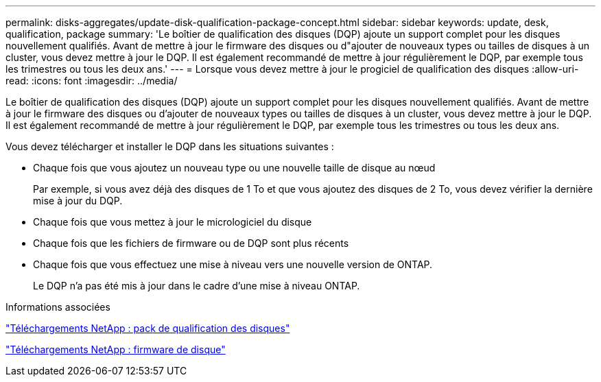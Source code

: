 ---
permalink: disks-aggregates/update-disk-qualification-package-concept.html 
sidebar: sidebar 
keywords: update, desk, qualification, package 
summary: 'Le boîtier de qualification des disques (DQP) ajoute un support complet pour les disques nouvellement qualifiés. Avant de mettre à jour le firmware des disques ou d"ajouter de nouveaux types ou tailles de disques à un cluster, vous devez mettre à jour le DQP. Il est également recommandé de mettre à jour régulièrement le DQP, par exemple tous les trimestres ou tous les deux ans.' 
---
= Lorsque vous devez mettre à jour le progiciel de qualification des disques
:allow-uri-read: 
:icons: font
:imagesdir: ../media/


[role="lead"]
Le boîtier de qualification des disques (DQP) ajoute un support complet pour les disques nouvellement qualifiés. Avant de mettre à jour le firmware des disques ou d'ajouter de nouveaux types ou tailles de disques à un cluster, vous devez mettre à jour le DQP. Il est également recommandé de mettre à jour régulièrement le DQP, par exemple tous les trimestres ou tous les deux ans.

Vous devez télécharger et installer le DQP dans les situations suivantes :

* Chaque fois que vous ajoutez un nouveau type ou une nouvelle taille de disque au nœud
+
Par exemple, si vous avez déjà des disques de 1 To et que vous ajoutez des disques de 2 To, vous devez vérifier la dernière mise à jour du DQP.

* Chaque fois que vous mettez à jour le micrologiciel du disque
* Chaque fois que les fichiers de firmware ou de DQP sont plus récents
* Chaque fois que vous effectuez une mise à niveau vers une nouvelle version de ONTAP.
+
Le DQP n'a pas été mis à jour dans le cadre d'une mise à niveau ONTAP.



.Informations associées
https://mysupport.netapp.com/site/downloads/firmware/disk-drive-firmware/download/DISKQUAL/ALL/qual_devices.zip["Téléchargements NetApp : pack de qualification des disques"^]

https://mysupport.netapp.com/site/downloads/firmware/disk-drive-firmware["Téléchargements NetApp : firmware de disque"^]
